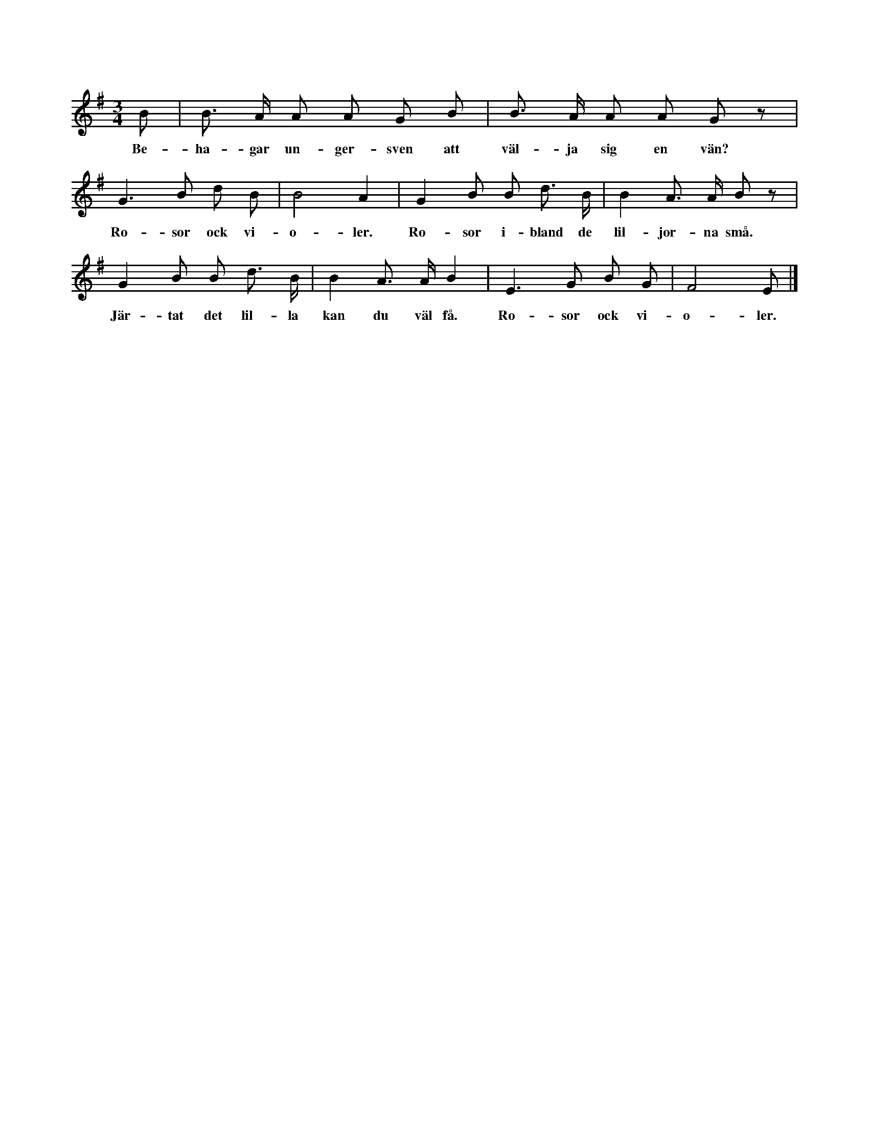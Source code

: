 X:211
T:
N:Ringen går sakta omkring. En eller flera »ungersvenner»
+:gå inne i ringen ock »välja sig var sin vän». Sedan
+:dansar var ock en med »sin vän», under det orden »Rosor ibland
+:de liljorna små — — — violer» sjungas. Nu stanna flickorna
+:inne, då leken ånyo börjas. Men då sjunges i st. f. »ungersven»
+:»ungermön».
S:Uppt. efter skolläraren A. Th. Snöbohm, Klintehamn.
M:3/4
L:1/8
K:G
B|B> A A A G B|B> A A A G z|
w:Be-ha-gar un-ger-sven att väl-ja sig en vän?
G3 B d B|B4 A2|G2 B B d> B|B2 A> A B z|
w:Ro-sor ock vi-o-ler. Ro-sor i-bland de lil-jor-na små.
G2 B B d> B|B2 A> A B2|E3 G B G|F4 E|]
w:Jär-tat det lil-la kan du väl få. Ro-sor ock vi-o-ler.
